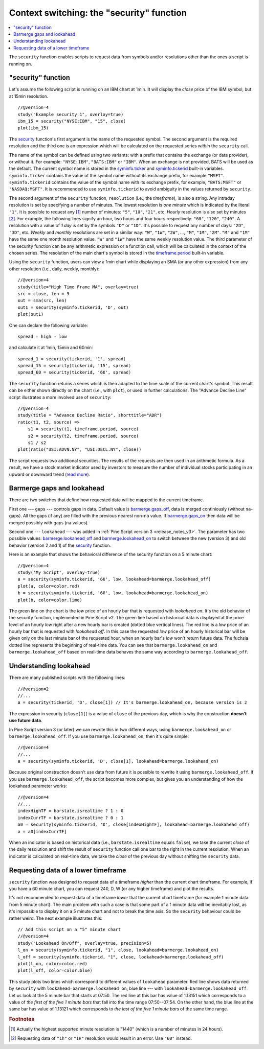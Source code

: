 Context switching: the "security" function
==========================================

.. contents:: :local:
    :depth: 2

The ``security`` function enables scripts to request data from 
symbols and/or resolutions other than the ones a script is running on.

"security" function
-------------------

Let's assume the following script is running on an IBM chart at 1min. It
will display the *close* price of the IBM symbol, but at 15min resolution.

::

    //@version=4
    study("Example security 1", overlay=true)
    ibm_15 = security("NYSE:IBM", "15", close)
    plot(ibm_15)

.. image:: images/Chart_security_1.png

The `security <https://www.tradingview.com/study-script-reference/v4/#fun_security>`__ 
function's first argument is the name of the requested symbol. The second
argument is the required resolution and the third one is an expression
which will be calculated on the requested series *within* the ``security`` call.

The name of the symbol can be defined using two variants: with a prefix that
contains the exchange (or data provider), or without it. For example:
``"NYSE:IBM"``, ``"BATS:IBM"`` or ``"IBM"``. When an exchange is not provided,
BATS will be used as the default. The current symbol name is stored in the 
`syminfo.ticker <https://www.tradingview.com/pine-script-reference/v4/#var_syminfo{dot}ticker>`__ and 
`syminfo.tickerid <https://www.tradingview.com/pine-script-reference/v4/#var_syminfo{dot}tickerid>`__
built-in variables. ``syminfo.ticker`` contains the value of the
symbol name without its exchange prefix, for example ``"MSFT"``. 
``syminfo.tickerid`` contains the value of the symbol name with its exchange prefix, for example,
``"BATS:MSFT"`` or ``"NASDAQ:MSFT"``. It is recommended to use ``syminfo.tickerid`` to avoid
ambiguity in the values returned by ``security``.

.. TODO write about syminfo.tickerid in extended format and function tickerid

The second argument of the ``security`` function, ``resolution`` (i.e., the *timeframe*), is
also a string. Any intraday resolution is set by specifying a
number of minutes. The lowest resolution is *one minute* which is indicated by the
literal ``"1"``. It is possible to request any [#minutes]_ number of minutes: ``"5"``, ``"10"``,
``"21"``, etc. *Hourly* resolution is also set by minutes [#hours]_. For example, the
following lines signify an hour, two hours and four hours respectively:
``"60"``, ``"120"``, ``"240"``. A resolution with a value of *1 day* is set by the
symbols ``"D"`` or ``"1D"``. It's possible to request any number of days: ``"2D"``,
``"3D"``, etc. *Weekly* and *monthly* resolutions are set in a similar way: ``"W"``,
``"1W"``, ``"2W"``, ..., ``"M"``, ``"1M"``, ``"2M"``. ``"M"`` and ``"1M"`` have the same one month
resolution value. ``"W"`` and ``"1W"`` have the same weekly resolution value. The
third parameter of the security function can be any arithmetic
expression or a function call, which will be calculated in the context of the chosen series.
The resolution of the main chart's symbol is stored in the  
`timeframe.period <https://www.tradingview.com/pine-script-reference/v4/#var_timeframe{dot}period>`__
built-in variable.

Using the ``security`` function, users can view a 1min chart while
displaying an SMA (or any other expression) from any other resolution
(i.e., daily, weekly, monthly)::

    //@version=4
    study(title="High Time Frame MA", overlay=true)
    src = close, len = 9
    out = sma(src, len)
    out1 = security(syminfo.tickerid, 'D', out)
    plot(out1)

One can declare the following variable:

::

    spread = high - low

and calculate it at 1min, 15min and 60min::

    spread_1 = security(tickerid, '1', spread)
    spread_15 = security(tickerid, '15', spread)
    spread_60 = security(tickerid, '60', spread)

The ``security`` function 
returns a series which is then adapted to the time scale of
the current chart's symbol. This result can be either shown directly on
the chart (i.e., with ``plot``), or used in further calculations. 
The "Advance Decline Line" script illustrates a more
involved use of ``security``::

    //@version=4
    study(title = "Advance Decline Ratio", shorttitle="ADR")
    ratio(t1, t2, source) => 
        s1 = security(t1, timeframe.period, source)
        s2 = security(t2, timeframe.period, source)
        s1 / s2
    plot(ratio("USI:ADVN.NY", "USI:DECL.NY", close))

The script requests two additional securities. The results of the
requests are then used in an arithmetic formula. As a result, we have a
stock market indicator used by investors to measure the number of
individual stocks participating in an upward or downward trend (`read
more <https://en.wikipedia.org/wiki/Advance%E2%80%93decline_line>`__).



.. _barmerge_gaps_and_lookahead:

Barmerge gaps and lookahead
---------------------------

There are two switches that define how requested data will be mapped to the
current timeframe.

First one --- ``gaps`` --- controls gaps in data. Default value is 
`barmerge.gaps_off <https://www.tradingview.com/study-script-reference/v4/#var_barmerge{dot}gaps_off>`__, data is
merged continiously (without ``na``-gaps). All the gaps (if any) are filled with the previous nearest non-``na`` value.
If `barmerge.gaps_on <https://www.tradingview.com/study-script-reference/v4/#var_barmerge{dot}gaps_on>`__ then data will
be merged possibly with gaps (``na`` values).

Second one --- ``lookahead`` --- was added in :ref:`Pine Script version
3 <release_notes_v3>`. The parameter has two possible values:
`barmerge.lookahead_off <https://www.tradingview.com/study-script-reference/v4/#var_barmerge{dot}lookahead_off>`__
and
`barmerge.lookahead_on <https://www.tradingview.com/study-script-reference/v4/#var_barmerge{dot}lookahead_on>`__
to switch between the new (version 3) and old behavior (version 2 and 1)
of the
`security <https://www.tradingview.com/study-script-reference/v4/#fun_security>`__
function.

Here is an example that
shows the behavioral difference of the security function on a 5 minute
chart::

    //@version=4
    study('My Script', overlay=true)
    a = security(syminfo.tickerid, '60', low, lookahead=barmerge.lookahead_off)
    plot(a, color=color.red)
    b = security(syminfo.tickerid, '60', low, lookahead=barmerge.lookahead_on)
    plot(b, color=color.lime)

.. image:: /appendix/images/V3.png

The green line on the chart is the *low* price of an hourly bar that is
requested with *lookahead on*. It's the old behavior of the security
function, implemented in Pine Script v2. The green line based on
historical data is displayed at the price level of an hourly *low* right
after a new hourly bar is created (dotted blue vertical lines). The red
line is a *low* price of an hourly bar that is requested with *lookahead
off*. In this case the requested *low* price of an hourly historical bar
will be given only on the last minute bar of the requested hour, when an
hourly bar's *low* won't return future data. The fuchsia dotted line
represents the beginning of real-time data. You can see that
``barmerge.lookahead_on`` and ``barmerge.lookahead_off`` based on
real-time data behaves the same way according to
``barmerge.lookahead_off``.

.. _understanding_lookahead:

Understanding lookahead
-----------------------

There are many published scripts with the following lines::

    //@version=2
    //...
    a = security(tickerid, 'D', close[1]) // It's barmerge.lookahead_on, because version is 2

The expression in security (``close[1]``) is a value of ``close`` of the
previous day, which is why the construction **doesn't use future data**.

In Pine Script version 3 (or later) we can rewrite this in two different ways, using
``barmerge.lookahead_on`` or ``barmerge.lookahead_off``. If you use
``barmerge.lookahead_on``, then it's quite simple::

    //@version=4
    //...
    a = security(syminfo.tickerid, 'D', close[1], lookahead=barmerge.lookahead_on)

Because original construction doesn't use data from future it is
possible to rewrite it using ``barmerge.lookahead_off``. If you use
``barmerge.lookahead_off``, the script becomes more complex, but gives
you an understanding of how the lookahead parameter works::

    //@version=4
    //...
    indexHighTF = barstate.isrealtime ? 1 : 0
    indexCurrTF = barstate.isrealtime ? 0 : 1
    a0 = security(syminfo.tickerid, 'D', close[indexHighTF], lookahead=barmerge.lookahead_off)
    a = a0[indexCurrTF]

When an indicator is based on historical data (i.e.,
``barstate.isrealtime`` equals ``false``), we take the current *close* of
the daily resolution and shift the result of ``security`` function call one bar to the
right in the current resolution. When an indicator is calculated on
real-time data, we take the *close* of the previous day without shifting the
``security`` data.



.. _requesting_data_of_a_lower_timeframe:

Requesting data of a lower timeframe
------------------------------------

``security`` function was designed to request data of a timeframe *higher*
than the current chart timeframe. For example, if you have a 60 minute chart,
you can request 240, D, W (or any higher timeframe) and plot the
results.

It's not recommended to request data of a timeframe *lower* that the current chart timeframe
(for example 1 minute data from 5 minute chart). The main problem with such a case is that 
some part of a 1 minute data will be inevitably lost, as it's impossible to display it on a 5 minute 
chart and not to break the time axis. So the ``security`` behaviour could be rather weird. 
The next example illustrates this::
    
    // Add this script on a "5" minute chart
    //@version=4
    study("Lookahead On/Off", overlay=true, precision=5)
    l_on = security(syminfo.tickerid, "1", close, lookahead=barmerge.lookahead_on)
    l_off = security(syminfo.tickerid, "1", close, lookahead=barmerge.lookahead_off)
    plot(l_on, color=color.red)
    plot(l_off, color=color.blue)

.. image:: images/SecurityLowerTF_LookaheadOnOff.png

This study plots two lines which correspond to different values of ``lookahead`` parameter.
Red line shows data returned by ``security`` with ``lookahead=barmerge.lookahead_on``, blue line --- with ``lookahead=barmerge.lookahead_off``.
Let us look at the 5 minute bar that starts at 07:50. The red line at this bar has value of 1.13151 which corresponds to 
a value of *the first of the five 1 minute bars* that fall into the time range 07:50--07:54. 
On the other hand, the blue line at the same bar has value of 1.13121 which corresponds to 
*the last of the five 1 minute bars* of the same time range.



.. rubric:: Footnotes

.. [#minutes] Actually the highest supported minute resolution is "1440" (which is a number of minutes in 24 hours).

.. [#hours] Requesting data of ``"1h"`` or ``"1H"`` resolution would result in an error. Use ``"60"`` instead.
